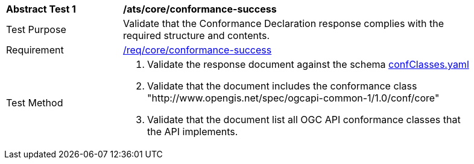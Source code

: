[[ats_core_conformance-success]]
[width="90%",cols="2,6a"]
|===
^|*Abstract Test {counter:ats-id}* |*/ats/core/conformance-success*
^|Test Purpose |Validate that the Conformance Declaration response complies with the required structure and contents.
^|Requirement |<<req_core_conformance-success,/req/core/conformance-success>>
^|Test Method |. Validate the response document against the schema link:http://schemas.opengis.net/ogcapi/common/part1/1.0/schemas/confClasses.yaml[confClasses.yaml]
. Validate that the document includes the conformance class "http://www.opengis.net/spec/ogcapi-common-1/1.0/conf/core"
. Validate that the document list all OGC API conformance classes that the API implements.
|===
